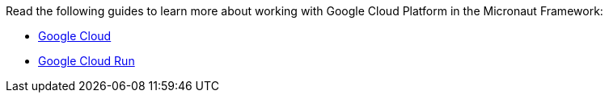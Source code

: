 Read the following guides to learn more about working with Google Cloud Platform in the Micronaut Framework:

- https://guides.micronaut.io/latest/tag-gcp.html[Google Cloud]
- https://guides.micronaut.io/latest/tag-google_cloud_run.html[Google Cloud Run]
